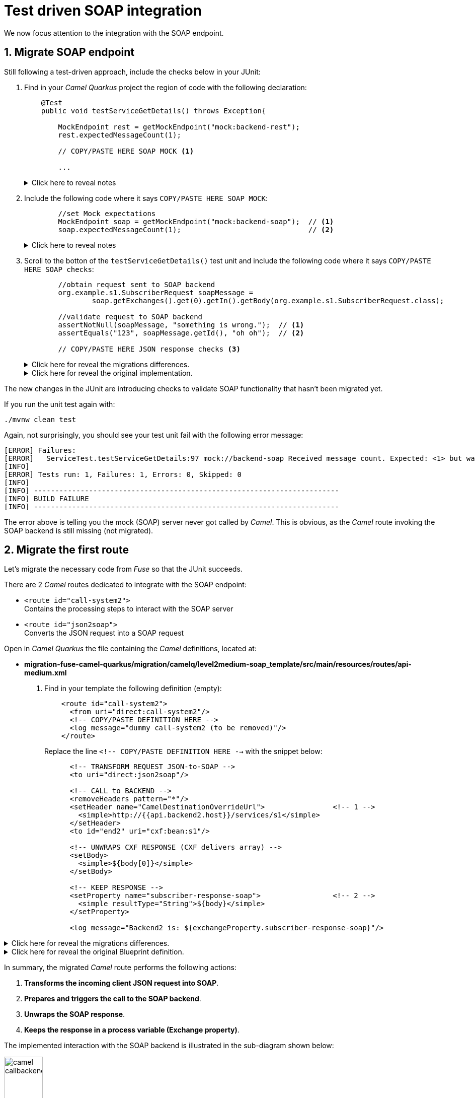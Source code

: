 
= Test driven SOAP integration

We now focus attention to the integration with the SOAP endpoint.

## 1. Migrate SOAP endpoint

Still following a test-driven approach, include the checks below in your JUnit:

. Find in your _Camel Quarkus_ project the region of code with the following declaration:
+
----
    @Test
    public void testServiceGetDetails() throws Exception{

        MockEndpoint rest = getMockEndpoint("mock:backend-rest"); 
        rest.expectedMessageCount(1);

        // COPY/PASTE HERE SOAP MOCK <1>

        ...
----
+
.Click here to reveal notes
[%collapsible]
======
<1> This is the placeholder where to keep hold of the embedded SOAP mock.
======

. Include the following code where it says `COPY/PASTE HERE SOAP MOCK`:
+
[source,java,role="copypaste"]
----
        //set Mock expectations
        MockEndpoint soap = getMockEndpoint("mock:backend-soap");  // <1>
        soap.expectedMessageCount(1);                              // <2>
----
+
.Click here to reveal notes
[%collapsible]
======
<1> Uses Camel's testing framework to obtain the SOAP Mock endpoint.
<2> Sets the expectation on the Mock it should receive a request from _Camel_.
======

. Scroll to the botton of the `testServiceGetDetails()` test unit and include the following code where it says `COPY/PASTE HERE SOAP checks`:
+
[source,java,role="copypaste"]
----
        //obtain request sent to SOAP backend
        org.example.s1.SubscriberRequest soapMessage = 
                soap.getExchanges().get(0).getIn().getBody(org.example.s1.SubscriberRequest.class);

        //validate request to SOAP backend
        assertNotNull(soapMessage, "something is wrong.");  // <1>
        assertEquals("123", soapMessage.getId(), "oh oh");  // <2>

        // COPY/PASTE HERE JSON response checks <3>
----
+
.Click here for reveal the migrations differences.
[%collapsible]
======
The code is the same as the original in _Fuse_, except for minor JUnit 5 version differences:

<1> The `assertNotNull` invocation is the same except JUnit 5 defines the message argument in last position instead of first.
<2> The `assertEquals` also defines the message argument in last position instead of first.
<3> Leave this slot for later. +
The assertions to validate the final JSON response will be added later in the lab.
======
+
.Click here for reveal the original implementation.
[%collapsible]
======
----
    @Test
    public void testServiceGetDetails() throws Exception{

        ...

        //obtain request sent to SOAP backend
        org.example.s1.SubscriberRequest soapMessage = 
                soap.getExchanges().get(0).getIn().getBody(org.example.s1.SubscriberRequest.class);

        //validate request to SOAP backend
        assertNotNull(soapMessage, "something is wrong.");
        assertEquals("123", soapMessage.getId(), "oh oh");

        ...
----
======

The new changes in the JUnit are introducing checks to validate SOAP functionality that hasn't been migrated yet.

If you run the unit test again with:

```bash
./mvnw clean test
```

Again, not surprisingly, you should see your test unit fail with the following error message:
----
[ERROR] Failures: 
[ERROR]   ServiceTest.testServiceGetDetails:97 mock://backend-soap Received message count. Expected: <1> but was: <0>
[INFO] 
[ERROR] Tests run: 1, Failures: 1, Errors: 0, Skipped: 0
[INFO] 
[INFO] ------------------------------------------------------------------------
[INFO] BUILD FAILURE
[INFO] ------------------------------------------------------------------------
----

The error above is telling you the mock (SOAP) server never got called by _Camel_. This is obvious, as the _Camel_ route invoking the SOAP backend is still missing (not migrated).

## 2. Migrate the first route

Let's migrate the necessary code from _Fuse_ so that the JUnit succeeds.

There are 2 _Camel_ routes dedicated to integrate with the SOAP endpoint:

* `<route id="call-system2">` +
Contains the processing steps to interact with the SOAP server
* `<route id="json2soap">` +
Converts the JSON request into a SOAP request



Open in _Camel Quarkus_ the file containing the _Camel_ definitions, located at:

- *migration-fuse-camel-quarkus/migration/camelq/level2medium-soap_template/src/main/resources/routes/api-medium.xml*

. Find in your template the following definition (empty):
+
----
    <route id="call-system2">
      <from uri="direct:call-system2"/>
      <!-- COPY/PASTE DEFINITION HERE -->
      <log message="dummy call-system2 (to be removed)"/>
    </route>
----
+
Replace the line `<!-- COPY/PASTE DEFINITION HERE -->` with the snippet below:
+
[source,xml,role="copypaste"]
----
      <!-- TRANSFORM REQUEST JSON-to-SOAP -->
      <to uri="direct:json2soap"/>

      <!-- CALL to BACKEND -->
      <removeHeaders pattern="*"/>
      <setHeader name="CamelDestinationOverrideUrl">                <!-- 1 -->
        <simple>http://{{api.backend2.host}}/services/s1</simple>
      </setHeader>
      <to id="end2" uri="cxf:bean:s1"/>

      <!-- UNWRAPS CXF RESPONSE (CXF delivers array) -->
      <setBody>
        <simple>${body[0]}</simple>
      </setBody>

      <!-- KEEP RESPONSE -->
      <setProperty name="subscriber-response-soap">                 <!-- 2 -->
        <simple resultType="String">${body}</simple>
      </setProperty>

      <log message="Backend2 is: ${exchangeProperty.subscriber-response-soap}"/>
----

.Click here for reveal the migrations differences.
[%collapsible]
======
In the snippet above the following migration changes have been applied to the original _Blueprint_ code (everything else has been left as-is).

<1> The old attribute `headerName` is now `name`.
<2> The attribute `propertyName` as now `name`
======

.Click here for reveal the original Blueprint definition.
[%collapsible]
======
----
    <route id="call-system2">
      <from uri="direct:call-system2"/>

      <!-- TRANSFORM REQUEST JSON-to-SOAP -->
      <to uri="direct:json2soap"/>

      <!-- CALL to BACKEND -->
      <removeHeaders pattern="*"/>
      <setHeader headerName="CamelDestinationOverrideUrl">
        <simple>http://{{api.backend2.host}}/services/s1</simple>
      </setHeader>
      <to id="end2" uri="cxf:bean:s1"/>

      <!-- UNWRAPS CXF RESPONSE (CXF delivers array) -->
      <setBody>
      	<simple>${body[0]}</simple>
      </setBody>

      <!-- KEEP RESPONSE -->
      <setProperty propertyName="subscriber-response-soap">
        <simple resultType="String">${body}</simple>
      </setProperty>

      <log message="Backend2 is: ${exchangeProperty.subscriber-response-soap}"/>
    </route>
----
======

In summary, the migrated _Camel_ route performs the following actions:

. *Transforms the incoming client JSON request into SOAP*.
. *Prepares and triggers the call to the SOAP backend*.
. *Unwraps the SOAP response*.
. *Keeps the response in a process variable (Exchange property)*.

The implemented interaction with the SOAP backend is illustrated in the sub-diagram shown below:

image::camel-callbackend2.png[align="center", width=30%]

{empty} +

## 3. Migrate the second route

Let's migrate now the second route. +
Find in your template the following definition (empty):
----
    <route id="json2soap">
      <from uri="direct:json2soap"/>
      <!-- COPY/PASTE DEFINITION HERE -->
      <log message="dummy"/>
    </route>
----

. Replace the line `<!-- COPY/PASTE DEFINITION HERE -->` with the snippet below:
+
[source,xml,role="copypaste"]
----
      <!-- SET ORIGINAL JSON REQUEST -->
      <setHeader name="json">                            <!-- 1 -->
        <simple>${exchangeProperty.request}</simple>
      </setHeader>

      <!-- SET DUMMY XSLT INPUT (real input comes from header 'json') -->
      <setBody>
        <simple>&lt;data/&gt;</simple>                   <!-- 2 -->
      </setBody>

      <!-- TRANSFORM REQUEST JSON-to-SOAP -->            <!-- 3 -->
      <to uri="xslt-saxon:xslt/request.xsl"/>            <!-- 4 -->
----

.Click here for reveal the migrations differences.
[%collapsible]
======
In the snippet above the following migration changes have been applied to the original _Blueprint_ code.

<1> `setHeader` replaces the old `setBody`.
+
NOTE: The new code directly injects JSON into the XSLT (as a header `json`). The old code did not use native JSON handling and required some pre-processing.
<2> Although unused during XSLT processing in favour of the `json` header, the body is set with dummy `<data/>` because XSLT requires non-empty XML input.
<3> Because XSLT 3.0 can natively handle JSON in _Camel_ 4 , we can discard the pre-processing `direct:json2xml` route needed in the old _Fuse_ code.
<4> The old _Camel_ component in _Fuse_ `xslt` (saxon) becomes `xslt-saxon` in the new version of _Camel_.
+
NOTE: the XSLT itself consequently requires migration changes as well (covered later in the lab).
======

.Click here for reveal the original Blueprint definition.
[%collapsible]
======
----
    <route id="json2soap">
      <from uri="direct:json2soap"/>

      <!-- SET ORIGINAL JSON REQUEST -->
      <setBody>
        <simple>${exchangeProperty.request}</simple>
      </setBody>

      <!-- TRANSFORM REQUEST JSON-to-SOAP -->
      <to uri="direct:json2xml"/>                   <1>
      <to uri="xslt:xslt/request.xsl?saxon=true"/>
    </route>
----

<1> Because XSLT 3.0 can natively handle JSON in _Camel_ 4 , we can discard the pre-processing `direct:json2xml` route needed in the old Fuse code.
======

In summary, the migrated _Camel_ route executes the following actions:

. *Prepares the JSON input (as a header) for the XSLT*.
. *Executes the `request.xsl` stylesheet to transform JSON into SOAP*.

{empty} +

## 4. Update XSLT transformation

One last migration step is to update the XSLT transformation to use native JSON handling with XPATH 3.0.

NOTE: Although XSLT 3.0 was supported in _Fuse_, the old _Saxon_ dependency version required an enterprise licence. This is not a problem in _Red Hat build of Apache Camel_.


Open in _Camel Quarkus_ the following XSLT definition:

- *migration-fuse-camel-quarkus/migration/camelq/level2medium-soap_template/src/main/resources/xslt/request.xsl*

Follow these instructions

. Replace the line `<!-- COPY/UPDATE mapping here -->` with the snippet below:
+
[source,xml,role="copypaste"]
----
	<!-- Helper template to convert JSON into XML
		 as per: https://www.w3.org/TR/xslt-30/#json-to-xml-mapping -->
	<xsl:import href="common/j2x.xsl"/>                                 <!-- 1 -->

	<!-- The actual data mapping -->
	<xsl:template match="map">                                          <!-- 2 -->
      <s1:SubscriberRequest xmlns:s1="http://www.example.org/s1/">
         <Id><xsl:value-of select="/map/string[@key='id']"/></Id>       <!-- 3 -->
      </s1:SubscriberRequest>
	</xsl:template>
----

.Click here for reveal the migrations differences.
[%collapsible]
======
In the snippet above the following migration changes have been applied to the original XSLT.

<1> The import `j2x.xsl` has been added to convert the JSON input into an XML format that represents the JSON structure.
+
.Click here for reveal the `j2x.xsl` content.
[%collapsible]
========
----
<xsl:stylesheet version="3.0" 
xmlns:xsl="http://www.w3.org/1999/XSL/Transform"
xmlns:xf="http://www.w3.org/2005/xpath-functions"
exclude-result-prefixes="xf">

	<xsl:output method="xml" indent="yes" omit-xml-declaration="yes"/>

	<xsl:param name="json"/>                                  <1>

	<xsl:template match="data">
		<xsl:apply-templates select="json-to-xml($json)" />   <2>
	</xsl:template>

</xsl:stylesheet>
----
<1> The parameter declaration where the JSON payload is injected (as a header in the _Camel_ route).
<2> The Xpath 3.0 function natively available to convert JSON into its XML representation.
========
+
NOTE: To understand better how XSLT 3.0 handles JSON natively, refer to the following specification: +
https://www.w3.org/TR/xslt-30/#json-to-xml-mapping

<2> `match="map"` replaces `match="/"`. +
This is because the new mapping works against the XML representation of the JSON structure (as per the XSLT 3.0 spec).
+
[NOTE]
--
* In _Fuse_ the input was pre-processed JSON converted into XML before executing the XSLT, hence the `match="/"` to find the root of the document.
* In contrast, in the new version, no pre-processing takes place. The input JSON like `{...}` is converted into `<map>...</map>`, hence the `match="map"`
--

<3> The `select` expression uses `/map/string[]` to find the node from the XML representation of JSON. In _Fuse_ the expression just looked for the `id` node from the pre-processed XML structure.
======

.Click here for reveal the original Blueprint definition.
[%collapsible]
======
----
	<xsl:template match="/">
      <s1:SubscriberRequest xmlns:s1="http://www.example.org/s1/">
         <Id><xsl:value-of select="//id"/></Id>
      </s1:SubscriberRequest>
	</xsl:template>
----
======

## 5. SOAP endpoint reconfiguration

Almost there. +
Before executing one more time the Junit to validate the latest migration changes, let's add in the test unit the SOAP endpoint reconfiguration to point to the embedded mock SOAP.

Edit again the test unit in your _Camel Quarkus_ project:

- *migration-fuse-camel-quarkus/migration/camelq/level2medium-soap_template/src/test/java/org/camel/example/ServiceTest.java*

And follow the steps indicated below:

. Find in your _Camel Quarkus_ project the region of code with the following declaration:
+
----
    private void reconfigureEndpoints() throws Exception {
        ...

        // COPY/PASTE HERE SOAP reconfiguration       
    }
----

. Include the following code where it says `COPY/PASTE HERE SOAP ...`:
+
[source,java,role="copypaste"]
----
        //reconfigure SOAP endpoint <1>
        AdviceWith.adviceWith(context, "call-system2", a -> {
          a.weaveById("end2").before()
           .setHeader("CamelDestinationOverrideUrl").simple(host+"/services/s1");
        });
----
+
.Click here to reveal notes
[%collapsible]
======
<1> The `AdviceWith` directive ensures the random port is used when calling the SOAP mock server.
======

You have now completed the integration with the SOAP endpoint (and configured the Junit) in order to call the SOAP backend and obtain a response.

Rerun the test unit with:

```bash
./mvnw clean test
```

While earlier the Junit was failing to validate the SOAP implementation, now it should pass and the following message should show:
----
...
[INFO] Results:
[INFO] 
[INFO] Tests run: 1, Failures: 0, Errors: 0, Skipped: 0
[INFO] 
[INFO] ------------------------------------------------------------------------
[INFO] BUILD SUCCESS
[INFO] ------------------------------------------------------------------------
[INFO] Total time:  24.796 s
[INFO] Finished at: 2023-12-04T13:40:56Z
[INFO] ------------------------------------------------------------------------
----

Your Junit now succeeds to validate the following requirements:

* Successfully call the exposed REST service `/camel/subscriber/details`
* The main route calls the `call-system1` sub-route.
* The `call-system1` route prepares and sends a REST request.
* The REST mock server receives the JSON request.
* The JUnit captures the backend JSON request and validates its payload.
* The `call-system2` route prepares and sends a SOAP request.
* The SOAP mock server receives the SOAP request.
* The JUnit captures the backend SOAP request and validates its payload.

{empty} +
